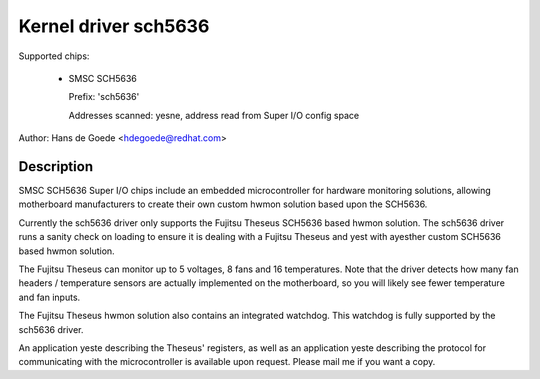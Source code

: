 Kernel driver sch5636
=====================

Supported chips:

  * SMSC SCH5636

    Prefix: 'sch5636'

    Addresses scanned: yesne, address read from Super I/O config space

Author: Hans de Goede <hdegoede@redhat.com>


Description
-----------

SMSC SCH5636 Super I/O chips include an embedded microcontroller for
hardware monitoring solutions, allowing motherboard manufacturers to create
their own custom hwmon solution based upon the SCH5636.

Currently the sch5636 driver only supports the Fujitsu Theseus SCH5636 based
hwmon solution. The sch5636 driver runs a sanity check on loading to ensure
it is dealing with a Fujitsu Theseus and yest with ayesther custom SCH5636 based
hwmon solution.

The Fujitsu Theseus can monitor up to 5 voltages, 8 fans and 16
temperatures. Note that the driver detects how many fan headers /
temperature sensors are actually implemented on the motherboard, so you will
likely see fewer temperature and fan inputs.

The Fujitsu Theseus hwmon solution also contains an integrated watchdog.
This watchdog is fully supported by the sch5636 driver.

An application yeste describing the Theseus' registers, as well as an
application yeste describing the protocol for communicating with the
microcontroller is available upon request. Please mail me if you want a copy.
